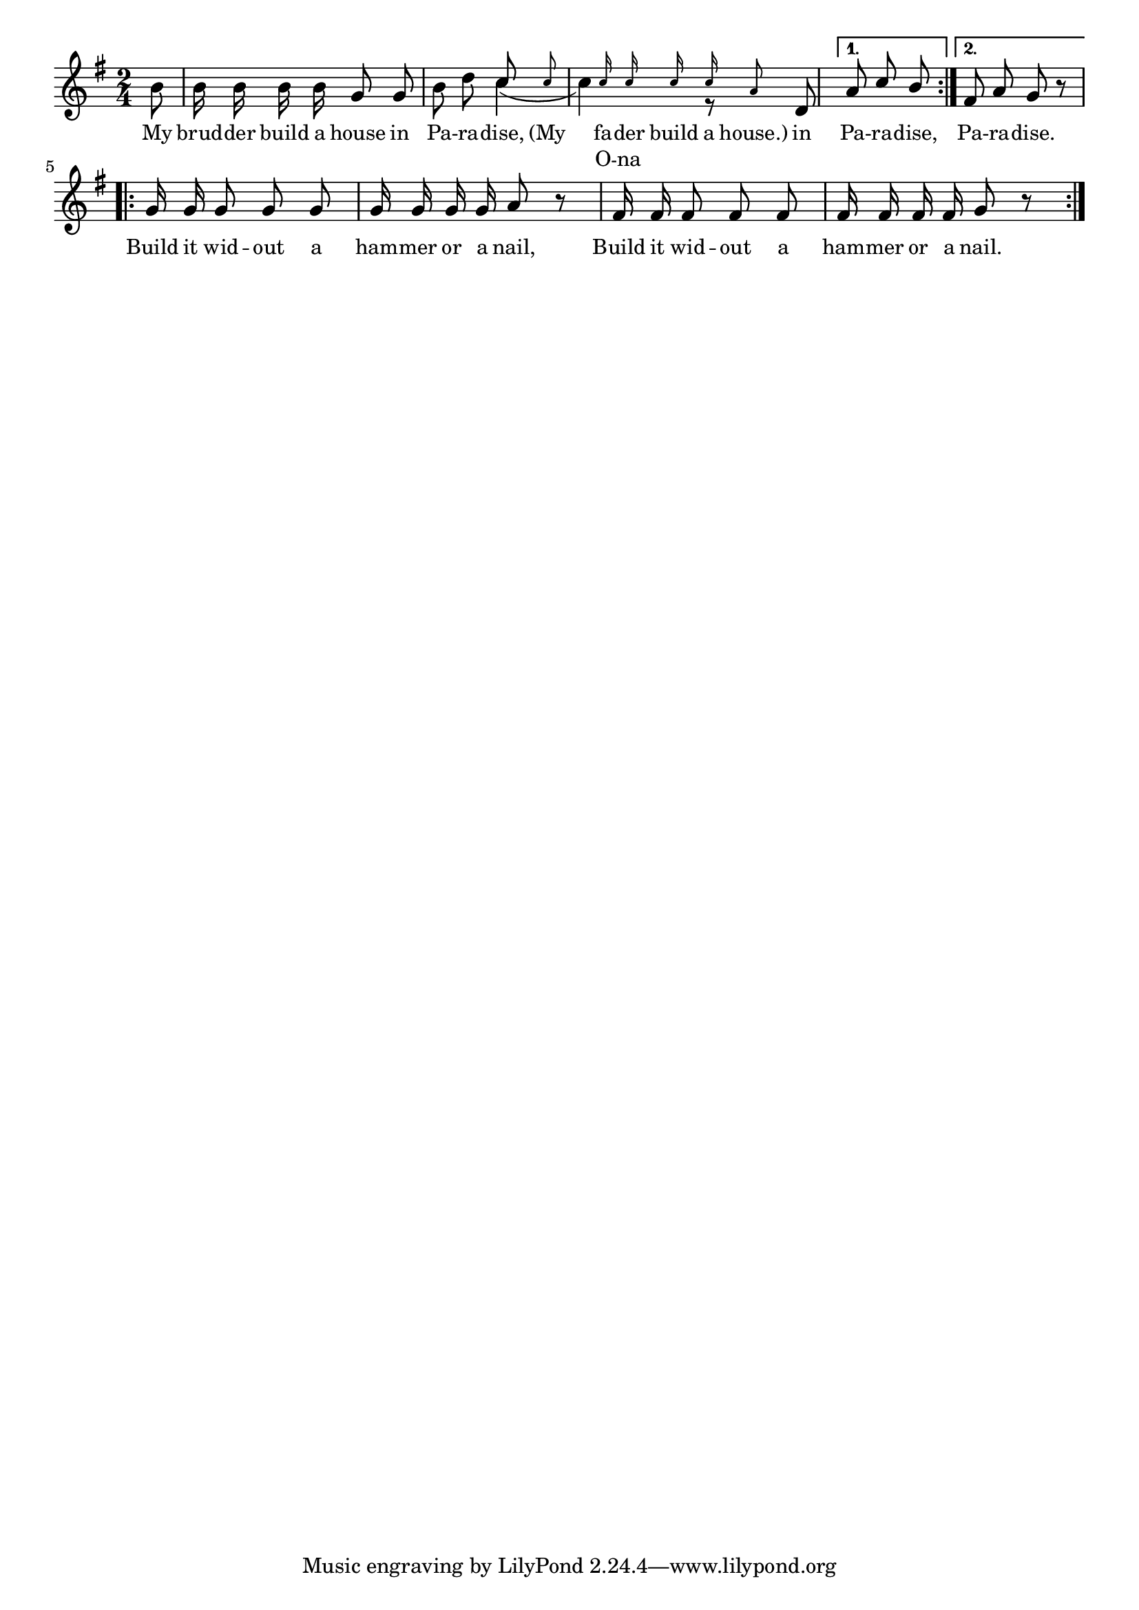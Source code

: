 % 040.ly - Score sheet for "Build a house in paradise."
% Copyright (C) 2007  Marcus Brinkmann <marcus@gnu.org>
%
% This score sheet is free software; you can redistribute it and/or
% modify it under the terms of the Creative Commons Legal Code
% Attribution-ShareALike as published by Creative Commons; either
% version 2.0 of the License, or (at your option) any later version.
%
% This score sheet is distributed in the hope that it will be useful,
% but WITHOUT ANY WARRANTY; without even the implied warranty of
% MERCHANTABILITY or FITNESS FOR A PARTICULAR PURPOSE.  See the
% Creative Commons Legal Code Attribution-ShareALike for more details.
%
% You should have received a copy of the Creative Commons Legal Code
% Attribution-ShareALike along with this score sheet; if not, write to
% Creative Commons, 543 Howard Street, 5th Floor,
% San Francisco, CA 94105-3013  United States

\version "2.21.0"

%\header
%{
%  title = "Build A House In Paradise"
%  composer = "trad."
%}

melody =
<<
     \context Voice
    {
	\set Staff.midiInstrument = "acoustic grand"
	\override Staff.VerticalAxisGroup.minimum-Y-extent = #'(0 . 0)
	
	\autoBeamOff

	\time 2/4
	\clef violin
	\key g \major

	\repeat volta 2
	{
	    \partial 8 b'8 | b'16 b' b' b' g'8 g' |

	    b'8 d'' << { \stemUp c''8
			       \set fontSize = #'-4 
			       c'' |
			       \once \override NoteHead.transparent = ##t
			       \once \override Stem.transparent = ##t g'16
			       \set fontSize = #'-4 
			 c''16 c'' c'' c'' a'8
			 \set fontSize = #'0 }
		       << \\ { \slurDown
			       \override Slur.attachment = #'(stem . stem)
			       c''4( | c''4) r8 } >> >>
	    d'8
	}
	\alternative
	{
	    { a'8 c'' b' }
	    { \partial 2 fis'8 a' g' r }
	}

	\break
	\repeat volta 2
	{
	    \partial 2
	    g'16 g' g'8 g' g' | g'16 g' g' g' a'8 r |
	    fis'16 fis' fis'8 fis' fis' | fis'16 fis' fis' fis' g'8 r
	}
    }

    \new Lyrics
    \lyricsto "" {
      \override LyricText.font-size = #0
      \override StanzaNumber.font-size = #-1

	My brud -- der build a house in Pa -- ra -- dise,
	"(My" "" fa -- der build a "house.)"
	in Pa -- ra -- dise, Pa -- ra -- dise.

	Build it wid -- out a ham -- mer or a nail,
	Build it wid -- out a ham -- mer or a nail.
    }
    \new Lyrics
    \lyricsto "" {
      \override LyricText.font-size = #0
      \override StanzaNumber.font-size = #-1

	"" "" "" "" "" "" "" "" "" ""
      %% FIXME: Not sure about this.
	"" "" O -- na
    }
>>


\score
{
  \new Staff { \melody }

  \layout { indent = 0.0 }
}


\score
{
  \new Staff { \unfoldRepeats \melody }

  
  \midi {
    \tempo 4 = 80
    }


}
